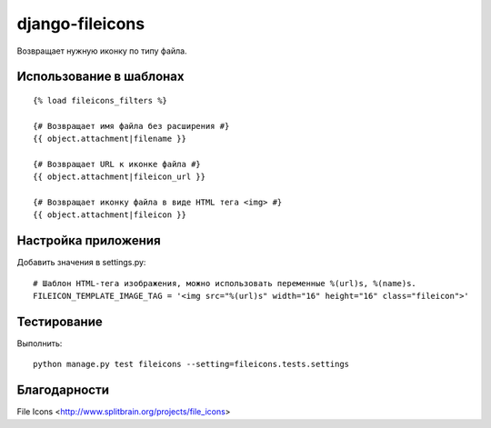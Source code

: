 ================
django-fileicons
================

Возвращает нужную иконку по типу файла.

Использование в шаблонах
========================
::

    {% load fileicons_filters %}

    {# Возвращает имя файла без расширения #}
    {{ object.attachment|filename }}

    {# Возвращает URL к иконке файла #}
    {{ object.attachment|fileicon_url }}

    {# Возвращает иконку файла в виде HTML тега <img> #}
    {{ object.attachment|fileicon }}

Настройка приложения
====================

Добавить значения в settings.py::

    # Шаблон HTML-тега изображения, можно использовать переменные %(url)s, %(name)s.
    FILEICON_TEMPLATE_IMAGE_TAG = '<img src="%(url)s" width="16" height="16" class="fileicon">'

Тестирование
============

Выполнить::

    python manage.py test fileicons --setting=fileicons.tests.settings

Благодарности
=============

File Icons <http://www.splitbrain.org/projects/file_icons>
